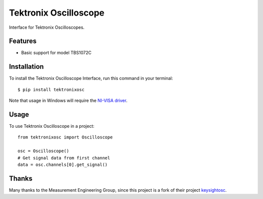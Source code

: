 **********************
Tektronix Oscilloscope
**********************

Interface for Tektronix Oscilloscopes.


Features
========

* Basic support for model TBS1072C


Installation
============

To install the Tektronix Oscilloscope Interface, run this command in your terminal::

   $ pip install tektronixosc

Note that usage in Windows will require the `NI-VISA driver`_.



Usage
=====

To use Tektronix Oscilloscope in a project::

   from tektronixosc import Oscilloscope

   osc = Oscilloscope()
   # Get signal data from first channel
   data = osc.channels[0].get_signal()


.. _NI-VISA driver: https://www.ni.com/de/support/downloads/drivers/download.ni-visa.html#484351

Thanks
======

Many thanks to the Measurement Engineering Group, since this project is a fork of their project `keysightosc`_.

.. _keysightosc: https://github.com/emtpb/keysightosc